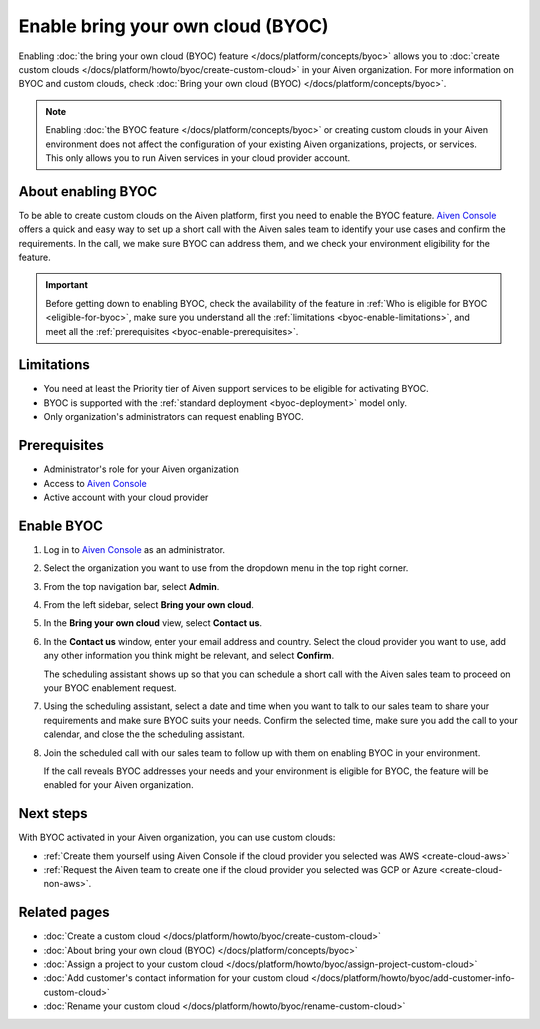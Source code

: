 Enable bring your own cloud (BYOC)
==================================

Enabling :doc:`the bring your own cloud (BYOC) feature </docs/platform/concepts/byoc>` allows you to :doc:`create custom clouds </docs/platform/howto/byoc/create-custom-cloud>` in your Aiven organization. For more information on BYOC and custom clouds, check 
:doc:`Bring your own cloud (BYOC) </docs/platform/concepts/byoc>`.

.. note::

   Enabling :doc:`the BYOC feature </docs/platform/concepts/byoc>` or creating custom clouds in your Aiven environment does not affect the configuration of your existing Aiven organizations, projects, or services. This only allows you to run Aiven services in your cloud provider account.

About enabling BYOC
-------------------

To be able to create custom clouds on the Aiven platform, first you need to enable the BYOC feature. `Aiven Console <https://console.aiven.io/>`_ offers a quick and easy way to set up a short call with the Aiven sales team to identify your use cases and confirm the requirements. In the call, we make sure BYOC can address them, and we check your environment eligibility for the feature.

.. important::
    
   Before getting down to enabling BYOC, check the availability of the feature in :ref:`Who is eligible for BYOC <eligible-for-byoc>`, make sure you understand all the :ref:`limitations <byoc-enable-limitations>`, and meet all the :ref:`prerequisites <byoc-enable-prerequisites>`.

.. _byoc-enable-limitations:

Limitations
-----------

* You need at least the Priority tier of Aiven support services to be eligible for activating BYOC.
* BYOC is supported with the :ref:`standard deployment <byoc-deployment>` model only.
* Only organization's administrators can request enabling BYOC.

.. _byoc-enable-prerequisites:

Prerequisites
-------------

* Administrator's role for your Aiven organization
* Access to `Aiven Console <https://console.aiven.io/>`_
* Active account with your cloud provider

Enable BYOC
-----------

1. Log in to `Aiven Console <https://console.aiven.io/>`_ as an administrator.
2. Select the organization you want to use from the dropdown menu in the top right corner.
3. From the top navigation bar, select **Admin**.
4. From the left sidebar, select **Bring your own cloud**.
5. In the **Bring your own cloud** view, select **Contact us**.
6. In the **Contact us** window, enter your email address and country. Select the cloud provider you want to use, add any other information you think might be relevant, and select **Confirm**.

   The scheduling assistant shows up so that you can schedule a short call with the Aiven sales team to proceed on your BYOC enablement request.

7. Using the scheduling assistant, select a date and time when you want to talk to our sales team to share your requirements and make sure BYOC suits your needs. Confirm the selected time, make sure you add the call to your calendar, and close the the scheduling assistant.
8. Join the scheduled call with our sales team to follow up with them on enabling BYOC in your environment.

   If the call reveals BYOC addresses your needs and your environment is eligible for BYOC, the feature will be enabled for your Aiven organization.

Next steps
----------

With BYOC activated in your Aiven organization, you can use custom clouds:

* :ref:`Create them yourself using Aiven Console if the cloud provider you selected was AWS <create-cloud-aws>`
* :ref:`Request the Aiven team to create one if the cloud provider you selected was GCP or Azure <create-cloud-non-aws>`.

Related pages
-------------

* :doc:`Create a custom cloud </docs/platform/howto/byoc/create-custom-cloud>`
* :doc:`About bring your own cloud (BYOC) </docs/platform/concepts/byoc>`
* :doc:`Assign a project to your custom cloud </docs/platform/howto/byoc/assign-project-custom-cloud>`
* :doc:`Add customer's contact information for your custom cloud </docs/platform/howto/byoc/add-customer-info-custom-cloud>`
* :doc:`Rename your custom cloud </docs/platform/howto/byoc/rename-custom-cloud>`
